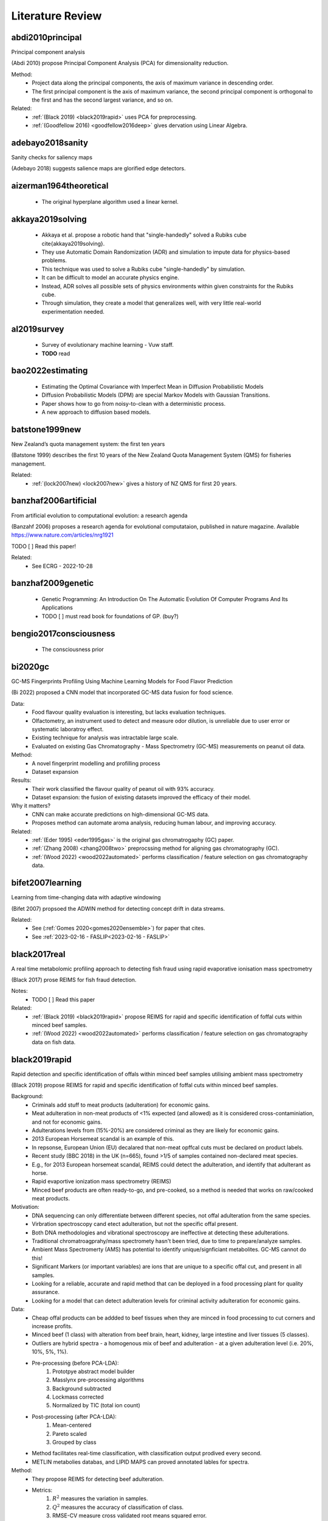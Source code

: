 .. _literature-review:

Literature Review
=================

abdi2010principal
-----------------
Principal component analysis 

(Abdi 2010) propose Principal Component Analysis (PCA) for dimensionality reduction. 

Method: 
    * Project data along the principal components, the axis of maximum variance in descending order. 
    * The first principal component is the axis of maximum variance, the second principal component is orthogonal to the first and has the second largest variance, and so on.

Related: 
    * :ref:`(Black 2019) <black2019rapid>` uses PCA for preprocessing. 
    * :ref:`(Goodfellow 2016) <goodfellow2016deep>` gives dervation using Linear Algebra. 

adebayo2018sanity
-----------------
Sanity checks for saliency maps

(Adebayo 2018) suggests salience maps are glorified edge detectors.

aizerman1964theoretical
-----------------------
    * The original hyperplane algorithm used a linear kernel.

akkaya2019solving
-----------------
    * Akkaya et al. propose a robotic hand that "single-handedly" solved a Rubiks cube \cite{akkaya2019solving}. 
    * They use Automatic Domain Randomization (ADR) and simulation to impute data for physics-based problems. 
    * This technique was used to solve a Rubiks cube "single-handedly" by simulation. 
    * It can be difficult to model an accurate physics engine.
    * Instead, ADR solves all possible sets of physics environments within given constraints for the Rubiks cube. 
    * Through simulation, they create a model that generalizes well, with very little real-world experimentation needed.

al2019survey
------------
    * Survey of evolutionary machine learning - Vuw staff. 
    * **TODO** read 

bao2022estimating
-----------------
    * Estimating the Optimal Covariance with Imperfect Mean in Diffusion Probabilistic Models 
    * Diffusion Probabilistic Models (DPM) are special Markov Models with Gaussian Transitions. 
    * Paper shows how to go from noisy-to-clean with a deterministic process. 
    * A new approach to diffusion based models.

batstone1999new
---------------
New Zealand’s quota management system: the first ten years

(Batstone 1999) describes the first 10 years of the New Zealand Quota Management System (QMS) for fisheries management.

Related: 
    * :ref:`(lock2007new) <lock2007new>` gives a history of NZ QMS for first 20 years.

banzhaf2006artificial
---------------------
From artificial evolution to computational evolution: a research agenda

(Banzahf 2006) proposes a research agenda for evolutional computataion, published in nature magazine. Available https://www.nature.com/articles/nrg1921

TODO [ ] Read this paper! 

Related: 
    * See ECRG - 2022-10-28

banzhaf2009genetic
------------------
    * Genetic Programming: An Introduction On The Automatic Evolution Of Computer Programs And Its Applications
    * TODO [ ] must read book for foundations of GP. (buy?)

bengio2017consciousness
-----------------------
    * The consciousness prior

bi2020gc
--------
GC-MS Fingerprints Profiling Using Machine Learning Models for Food Flavor Prediction 

(Bi 2022) proposed a CNN model that incorporated GC-MS data fusion for food science.

Data: 
    * Food flavour quality evaluation is interesting, but lacks evaluation techniques. 
    * Olfactometry, an instrument used to detect and measure odor dilution, is unreliable due to user error or systematic laboratroy effect. 
    * Existing technique for analysis was intractable large scale.
    * Evaluated on existing Gas Chromatography - Mass Spectrometry (GC-MS) measurements on peanut oil data.
Method: 
    * A novel fingerprint modelling and profilling process 
    * Dataset expansion 
Results:
    * Their work classified the flavour quality of peanut oil with 93\% accuracy.
    * Dataset expansion: the fusion of existing datasets improved the efficacy of their model.
Why it matters? 
    * CNN can make accurate predictions on high-dimensional GC-MS data. 
    * Proposes method can automate aroma analysis, reducing human labour, and improving accuracy.

Related: 
    * :ref:`(Eder 1995) <eder1995gas>` is the original gas chromatrogaphy (GC) paper. 
    * :ref:`(Zhang 2008) <zhang2008two>` preprocssing method for aligning gas chromatography (GC).
    * :ref:`(Wood 2022) <wood2022automated>` performs classification / feature selection on gas chromatography data. 

bifet2007learning
-----------------
Learning from time-changing data with adaptive windowing

(Bifet 2007) propsoed the ADWIN method for detecting concept drift in data streams.

Related: 
    * See (:ref:`Gomes 2020<gomes2020ensemble>`) for paper that cites. 
    * See :ref:`2023-02-16 - FASLIP<2023-02-16 - FASLIP>`

black2017real
---------------
A real time metabolomic profiling approach to detecting fish fraud using rapid evaporative ionisation mass spectrometry

(Black 2017) prose REIMS for fish fraud detection.

Notes: 
    * TODO [ ] Read this paper 

Related: 
    * :ref:`(Black 2019) <black2019rapid>` propose REIMS for rapid and specific identification of foffal cuts within minced beef samples.
    * :ref:`(Wood 2022) <wood2022automated>` performs classification / feature selection on gas chromatography data on fish data. 

black2019rapid
--------------
Rapid detection and specific identification of offals within minced beef samples utilising ambient mass spectrometry

(Black 2019) propose REIMS for rapid and specific identification of foffal cuts within minced beef samples. 
    
Background: 
    * Criminals add stuff to meat products (adulteration) for economic gains. 
    * Meat adulteration in non-meat products of <1% expected (and allowed) as it is considered cross-contaminiation, and not for economic gains. 
    * Adulterations levels from (15%-20%) are considered criminal as they are likely for economic gains.
    * 2013 European Horsemeat scandal is an example of this. 
    * In repsonse, European Union (EU) decalared that non-meat opffcal cuts must be declared on product labels. 
    * Recent study (BBC 2018) in the UK (n=665), found >1/5 of samples contained non-declared meat species.
    * E.g., for 2013 European horsemeat scandal, REIMS could detect the adulteration, and identify that adulterant as horse.
    * Rapid evaportive ionization mass spectrometry (REIMS)
    * Minced beef products are often ready-to-go, and pre-cooked, so a method is needed that works on raw/cooked meat products. 

Motivation: 
    * DNA sequencing can only differentiate between different species, not offal adulteration from the same species. 
    * Virbration spectroscopy cand etect adulteration, but not the specific offal present. 
    * Both DNA methodologies and vibrational spectroscopy are ineffective at detecting these adulterations. 
    * Traditional chromatroagprahy/mass spectromety hasn't been tried, due to time to prepare/analyze samples. 
    * Ambient Mass Spectromerty (AMS) has potential to identify unique/signficiant metabolites. GC-MS cannot do this!
    * Significant Markers (or important variables) are ions that are unique to a specific offal cut, and present in all samples. 
    * Looking for a reliable, accurate and rapid method that can be deployed in a food processing plant for quality assurance. 
    * Looking for a model that can detect adulteration levels for criminal activity adulteration for economic gains.

Data: 
    * Cheap offal products can be addded to beef tissues when they are minced in food processing to cut corners and increase profits.
    * Minced beef (1 class) with alteration from beef brain, heart, kidney, large intestine and liver tissues (5 classes).
    * Outliers are hybrid spectra - a homogenous mix of beef and adulteration - at a given adulteration level (i.e. 20%, 10%, 5%, 1%). 
    * Pre-processing (before PCA-LDA):
        1. Prototpye abstract model builder 
        2. Masslynx pre-processing algorithms
        3. Background subtracted 
        4. Lockmass corrected 
        5. Normalized by TIC (total ion count) 
    * Post-processing (after PCA-LDA): 
        1. Mean-centered 
        2. Pareto scaled 
        3. Grouped by class 
    * Method facilitates real-time classification, with classification output prodived every second. 
    * METLIN metabolies databas, and LIPID MAPS can proved annotated lables for spectra. 

Method: 
    * They propose REIMS for detecting beef adulteration.
    * Metrics: 
        1. :math:`R^2` measures the variation in samples. 
        2. :math:`Q^2` measures the accuracy of classification of class. 
        3. RMSE-CV measure cross validated root means squared error. 
    * Feature Selection: 
        * Variable Importance Projection (VIP)
        * S-plots? 
    * Chemometric analysis (VIP + S-plots) of REIMS could detect unique/significant markers. 
    * Prinicapl component anaylsis linear discriminat anaylsis (PCA-LDA) (Abdi 2010) using orthogonal partial least squares discriminant analysis (OPLS-DA) (Boccard 2013).
    * PCA-LCA used for dimensionality reduction - classification, respectively. 
    * Detect outliers based on standard deviation outside 20:math:`\sigma` of the mean for any class. 
    * They provide a very detailed description of their method from the chemistry side, including instruments and their settings. Good for reproducability and understanding.

Results: 
    * PCA/LDA (with manual hyper-parameter tuining) can effecitvely detect adulteration - i.e. cluster different classes within adulteration levels (i.e. 15-20%).
    * The adulteration levels were measured on raw/boiled minced beefs. 
    * Raw: brain (5%), heart (1-10%), kidney (1-5%), large intestincce (1-10%), liver (5-10%).
    * Beef and large intestine were too similar to detect outliers with PCA-LDA. Perhaps very similar tissue composition.
    * Within adulteration levels (i.e. 15-20%), their model can predict adulteration with perfect precision :math:`P(C|\hat{C}) = 1`, i.e., all predicted alduterations were correct.
    * Boiled: brain (5-10%), heart (1-10%), kidney (1-5%), large intestine (1-10%), live (5-10%). 
    * Boiled samples are harder to classify. More principle components were needed to correctly identify adularation for boiled samples. 

Why it matters? 
    * REIMS is a cheap and rapid method for detecting adulteration in minced beef in a factory setting. 
    * REIMS can detect both adulterations, and the specific adulteration present, superior to other methods.
    * Many meat products are pre-cooked, REIMS detects adulteration (at criminal levels) in raw/boiled meat. 
    * REIMS can provide a paradigm shift across many authenticity applications.  
    * (Black 2017) shows can be successfully applied to fish REIMS data.

Limitations: 
    * Basic dimensioanlity reduction techniques (PCA) were used. Future work should consider t-SNE. 
    * Basic sueprvised statistical models were (LDA, OPLS-DA) were used for classification. Future work should consider GANs, VAEs, Diffusion, CNNs. 
    * Potential for transfer learning (encorporate previously existing data) to improve performance for few-shot classification tasks. 

Related: 
    * :ref:`(Black 2017) <black2017real>` use REIMS for fish fraud detection. 
    * (BBC 2018) Recent study in the UK (n-665), found >1/5 of samples contained non-declared meat species. https://www.bbc.com/news/uk-45371852

boccard2013consensus
--------------------
A consensus orthogonal partial least squares discriminant analysis (OPLS-DA) strategy for multiblock Omics data fusion

Notes: 
    * TODO [ ] Read 

Related: 
    * :ref:`(Black 2019) <black2019rapid>` use OPLS-DA for adulteration detection in minced beef.
    * :ref:`(Black 2017) <black2017real>` uses OPLS-DA for fish fraud detection. 

bourque2018ten
--------------
Ten things you should know about transposable elements

Related: 
    * Julie discussed this at ECRG - 2022-10-14 
    * :ref:`(Hof 2016) <hof2016industrial>` gives an example of tranposons affecting moths. 
    * :ref:`(Kulasekara 2014) <kulasekara2014transposon>` says changes passed to offspring. 

boser1992training
-----------------
    * Kernal trick for SVM.
    * These employ the kernel trick. 

brewer2006brown
---------------
    * Flashbuld memories - recollections that seem vivid and clear, so we take them to be accurate. 
    * Most likely occur for distinct stronly positive or negative emotional events. 
    * Weddings, Funerals, Deaths, Tragedy, Violence. 
    * We are more likely to be confident these are correct.
    * But our memory is shit, so we often re-write and incorrectly recall these events. 
    * The distinictness of flashbulb memories, does help recall them longer, but does not guarantee correctness. 

bridle1989training
------------------
Training stochastic model recognition algorithms as networks can lead to maximum mutual information estimation of parameters

(Bridle 1989) is the first paper to mention "softmax" in neural networks.

Related: 
    * According to StackExchange, this is the original "softmax" paper for neural networks https://ai.stackexchange.com/questions/22426/which-paper-introduced-the-term-softmax

brochu2010tutorial
------------------
    * A Tutorial on Bayesian Optimization of Expensive Cost Functions
    * Application: 
        1. Active User Modeling 
        2. Hierarchical Reinforcement Learning
    * Covers the theory and intuition behind Bayesian optimizaiton with visual examples. 
    * Discusses preference galleries, hierachichal control
    * Recommended reading from the :ref:`2022-03-24 - FASLIP<2022-03-24 - FASLIP>` talk on Bayesian Optimizatio .
    * **TODO** read this! 

brosnan2003monkeys
------------------
Monkeys reject unequal pay

(Brosnan 2003), in parntership with Frans de Waal, show that monkeys reject unequal pay.

Notes: 
    * Monkeys are given a simple task with a reward.
    * One monkey is given plain cucumbers, the other is given grapes.
    * The monkey that is given cucumbers goes bananas over the inequity.
    * Repeat experiments where both monkeys are given cucumbers, show no reaction.

Related: 
    * :ref:`(Lex 2022) <lex2022noam>` fairness lead to self-destructive behaviour for retribution in the game of diplomacy.
    * :ref:`(Brown 2022) <brown2022human>` shows that AI can beat humans at diplomacy.

brown2012conditional
--------------------
    * Conditional likelihood maximisation: a unifying framework for information theoretic feature selection
    * Generalized model for information based feature selection methods. 
    * These models generazlize to iterative maximizers of conditional likelihood. 

brown2018superhuman
-------------------
Superhuman AI for heads-up no-limit poker: Libratus beats top professionals

(Brown 2018) shows that AI can beat humans at poker.

Libratus: Brown was also a lead researcher on the Libratus project, which developed an AI system that was able to consistently beat human professionals at two-player no-limit Texas hold 'em poker. 

The research paper describing Libratus was published in the journal Science in 2017 and can be found here: https://www.science.org/doi/full/10.1126/science.aao1733

Related:
    * :ref:`(Lex 2022) <lex2022noam>` interviews Noam Brown, the author of this paper.
    * :ref:`(Brown 2019) <brown2019superhuman>` shows that AI can beat humans at poker.
    * :ref:`(Brown 2022) <brown2022human>` shows that AI can beat humans at diplomacy.
    * :ref:`(Morvavvcik 2017) <moravvcik2017deepstack>` DeepStack beats humans at heads-up no-limit Texas hold 'em poker.

brown2019superhuman
-------------------
Superhuman AI for multiplayer poker

(Brown 2019) shows that AI can beat humans at poker.

Brown was one of the lead researchers on the Pluribus project, which developed a new type of AI system that was able to consistently beat human professionals at six-player no-limit Texas hold 'em poker. 

The research paper describing Pluribus was published in the journal Science in 2019 and can be found here: https://www.science.org/doi/full/10.1126/science.aay2400

Related: 
    * :ref:`(Lex 2022) <lex2022noam>` interviews Noam Brown, the author of this paper.
    * :ref:`(Brown 2018) <brown2018superhuman>` shows that AI can beat humans at poker.
    * :ref:`(Brown 2022) <brown2022human>` shows that AI can beat humans at diplomacy.
    * :ref:`(Morvavvcik 2017) <moravvcik2017deepstack>` DeepStack beats humans at heads-up no-limit Texas hold 'em poker.

brown2022human
--------------
Human-level play in the game of Diplomacy by combining language models with strategic reasoning.

(Brown 2022) shows that AI can beat humans at diplomacy.

Cicero: Brown co-created an AI system that can strategically out-negotiate humans using natural language in a popular board game called diplomacy which is a war game that emphasizes negotiation.

The research paper describing Pluribus was published in the journal Science in 2019 and can be found here: https://www.science.org/doi/10.1126/science.ade9097

Related: 
    * :ref:`(Lex 2022) <lex2022noam>` interviews Noam Brown, the author of this paper.
    * :ref:`(Brown 2018) <brown2018superhuman>` shows that AI can beat humans at poker.
    * :ref:`(Brown 2019) <brown2019superhuman>` shows that AI can beat humans at poker.
    * :ref:`(Brosnan 2003) <brosnan2003monkeys>` shows monkeys reject unequal pay.

brownlee2016gentle
----------------------
Gentle Introduction to the Bias-Variance Trade-Off in Machine Learning

(Brownlee 2016) shows "[s]upervised learning can be best understood through the lens of the bias-variance tradeoff." 

Available here https://machinelearningmastery.com/gentle-introduction-to-the-bias-variance-trade-off-in-machine-learning/

Notes:
    * The goal of supervised learning is to find the best estimate function (:math:`f`) for the output variable (:math:`y`) given the input data (:math:`x`) - often referred to as the target function. 
    * Bias are simplfying assumtions made by the model to make the target function easier to learn. 
    * Bias E.g.
        * Low-bias: DT, KNN, SVM 
        * High-bias: LDA, Linear/Logistic Regression 
    * Variance is the amount that the estiamte of the target function will change if different training data were used. 
    * Variance E.g.
        * Low-variance: LDA, Linear/Logistic Regression
        * High-variance: DT, KNN, SVM
    * Trend (often):
        * Linear models will have high-bias low-variance 
        * Non-linear models will have low-bias high-variance 
    * Trade-off E.g.
        * The KNN has low-bais high-variance, tradeoff can be changed by increasing :math:`k` (which increases the number of neighbors that contribute t the prediction), increases the bias of the model. 
        * The SVM has low-bias high-variance, increasing C parameter (influences the number of violations of the margin allowed) increases bias, but decreases variance
    * The parameterisation of ML algorithms is often a battle to balnce out bias and variance. 

Related: 
    * See :ref:`(Cortes 1995) <cortes1995support>` for SVM. 
    * See :ref:`(Fix 1989) <fix1989discriminatory>` for KNN.
    * See :ref:`(Loh 2011) <loh2011classification>` for DT.
    * See (:ref:`Black 2017 <black2017real>`, :ref:`Black 2019 <black2019rapid>`, :ref:`Boccard 2013 <boccard2013consensus>`) that use LDA.

brudigam2021gaussian
--------------------
Gaussian Process-based Stochastic Model Predictive Control for Overtaking in Autonomous Racing

(Brudigam) uses Gaussain Processes in Reinforcement Learning to design controllers for race cars to overtake. 
    
Related:
    * See :ref:`2022-07-20 - Deep Learning<2022-07-20 - Deep Learning>` where Hayden Dyne discusses this paper. 
    * See :ref:`(Codevilla 2018) <codevilla2018end>`, another racing paper, for RL drifiting controller.

cai2020high 
-----------
    * End-to-end driving via conditional imitation learning. 
    * Model-free reinforcement learning - does not rely on human understanding of world and design controllers. 
    * Human driver is the trajectory with is the goal, uses a professional driver playing the game with a steering wheel. 
    * Model performs on different track difficulties. 
    * Reward function is scaled by velocity, so faster lap times are rewarded. 
    * Works for 4 different kinds of vehicles, although the truck struggles to achieve same performance as lighter ones. 

chase1973perception
-------------------
    * Domain expertise allows people to build meaningful schema to represent patterns.
    * Expert chess players recall 16 pieces, intermeidate 8, novice 4 when arranged in meaninful positions. 
    * Recall was consistant for levels of expertise on nonsense chess boards. 
    * Our mental schemas for encoding patterns break on noise (unseen data). 

chen2019deep
------------
    * Deep reasoning networks: Thinking fast and slow
    * System 1 and System 2 thinking. 

chen2020deep
------------
A deep learning method for bearing fault diagnosis based on cyclic spectral coherence and convolutional neural networks

(Chen 2022) propose a Cyclic Spectral Coherence (CsCoh) + Convolutional Neural Networks (CNNs) for rolling element fault diagnosis. 

Data: 
    * The domain is rolling element fault diagnosis - i.e. ball bearings in a factory setting. 
    * A rotating bearing will modulate (go up and down) in ptich in a non-periodic manner, this is a telltale sign of a faulty ball bearing. 

Method: 
    * Combine CsCoh + CNNs for fault diagnosis of rotating elements in a factory. 
    * Cyclic Speherical Coherence (CsCoh) is used to preprocess virbation signals, estimated by the fourier transform of Cyclic ACF (see paper for derivation). 
    * Group Normalization (GN) is developed to reduce the internal covariant shift by data distribution discrepency, extends applications of the algorithm to real industrial environments. 

Results: 
    * Their proposed method improves classification performance, >95% accuracy needed for use in real-world. 
    * CsCoh proivde superior dsciminate feature representations for bearing health statuses under varying conditions. 
    * Group Normalization increases robustness for data from differenet domains (with different data distributions). 

Why it matters? 
    * Garbage-in-garbage out - Preprocessing can dramatically improve the performance of a CNN.
    * Group Normalization makes the method robust, and applicable to out-of-distribution data from unseen domains. 
    * Detecting faults in ball bearings is crucial for safety, automation, and efficiency in factories.

Related : 
    * See :ref:`2022-10-12 - Deep Learning<2022-10-12 - Deep Learning>` for more. 

chen2019looks
-------------
This looks like that: deep learning for interpretable image recognition

(Chen 2019) forces a deep neural network to use a reasoning process in a human-understandable way. 

Method:     
    * (Chen 2019) forces a deep neural network to use a reasoning process in a human-understandable way. 
    * But while the model's predictions can be explained easily to humans, the parameters of that model remain black-box, an utter mystery.
    * Add a prototype layer to neural networks to for interpretable models for black-box nets. 

chen2021evaluating
------------------
    * 70% accuracy for basic DSA problems. 
    * Can't solve more difficult problems - doesn't optimize solutions for performance. 
    * CoPilot outperforms other state-of-the-art NLP code generation models. 
    * Requires "fine-tuning", supervised human intervention to hint towards correct answer. 

chevalier2018babyai
-------------------
    * Babyai: A platform to study the sample efficiency of grounded language learning

codevilla2018end 
----------------
    * High-speed autonomous drifting with deep reinforcement learning. 
    * Far easier to use real-world data on driving that has already been collected than generate simulation data. 
    * Data augmentation used to help network generalize to new scenarios and edge cases not in the training data. 

Related: 
    * See :ref:`(Brudigam 2021) <brudigam2021gaussian>`, another racing paper, for RL overtaking controller. 
    * See :ref:`2022-07-20 - Deep Learning<2022-07-20 - Deep Learning>` where Hayden Dyne discusses this paper. 

cortes1995support
-----------------
    * Cortes and Vapnik proposed the Support Vector Machine (SVM).
    * This model creates a hyperplane that can draw distinct class boundaries between classes.
    * We call these class boundaries the support vectors.
    * We are performing multi-class classification, so it used a one-vs-all approach \cite{sklearn2021feature}.
    * This creates a divide between one class and the rest, then repeats for the other classes.

couillet2022submerged
---------------------
The submerged part of the AI-Ceberg [Perspectives]

(Couillet 2022) provide a critize of AI based on its sustainability and environmental impacts on the planet. 

TODO [ ] Read this paper. 

Related: 
    * See :ref:`2022-11-09 - Deep Learning<2022-11-09 - Deep Learning>`

craik1972levels
---------------
    * Levels of processing: A framework for memory research. 
    * Elaborative rehearsal requires deeper processing than maintainence rehearsal. 

craik1975depth
---------------
    * Deeper processing, semantic over structural or phonetic, better. 
    * Depth processing increased later recognition of words in a list. 
    * Annecodte, study: skim-read vs. thoughtful reading. 

da2018evolutionary
------------------
    * Evolutionary Computation Approaches to Web Service Composition. 
    * Service composition is an NP-hard combinatorial problem - local search via heuristic is needed. 
    * Optimizes fitness as multi-objective function of correctness and exectution time. 
    * Graph building algorithm that uses evolutionary techniques, mutation and crossover. 
    * Don't reinvet the wheel, encourage reuse of existing services. 

dawkins1995evolved
-------------------
The Evolved Imagination: Animals as models of their world

(Dawkins 1995) proposed animals are models of their world. 

Available https://richarddawkins.net/1995/09/the-evolved-imagination-animals-as-models-of-their-world-2/ 

Related: 
    * See Wolfgang's talk at 2022-10-28 - ECRG , GP as a model of a discrete fitness landscape. 
    * See 12:18 from "Psychedlics, Consciosness, and AI \| Richard Dawkins \| #256" https://youtu.be/HbGoUwmqIEQ?t=738

di2019survey
------------
    * A survey on gans for anomaly detection
    * Generative Adversarial Networks (GANs) can be used for anomoly detection. 
    * We build an latent representation of the expected data from nominal samples. 
    * Then measure the reconstruction error between the latent representation and the anomoly.
    * If the reconstruction error is unusually high, then the anomoly is detected.
    * If the reconstruction error is low, then it is likely a nominal sample.
    * Compute the error between the model's original input and output. The sample represents an anomoly if the error exceeds a predefined threshold (Bnomial 2022).
    * Medium article https://medium.com/analytics-vidhya/anomaly-detection-using-generative-adversarial-networks-gan-ca433f2ac287 
    * TODO [ ] - READ     

Related: 
    * :ref:`(Goodfellow 2014) <goodfellow2014generative>` proposed Generative Adversarial Networks (GANs). 
    * See (Goodfellow 2016) Chapter 20, pg. 690, 20.10.4 Generative Adversarial Networks https://www.deeplearningbook.org/contents/generative_models.html

ding2005minimum
---------------
Minimum Redudancy Featyre Selection from MicroArray Gene Expression Data. 

(Ding 2005) is the original Minimum Redundancy - Maximum Relevance (MRMR) paper. 
    
Related: 
    * See :ref:`(Zhao 2019) <zhao2019maximum>` for more recent Uber paper.

do2008expectation
-----------------
What is the expectation maximization algorithm?

(Do 2008) is a nature paper that explains the EM algorithm.

Related:
    * See 2023-02-03 - ECRG where Jiabin uses EM. 

domingos2015master
-----------------
The Master Algorithm: How the Quest for the Ultimate Learning Machine Will Remake Our World

(Domingos 2015) gives a broad introduction for beginners to Artificial Intelligence.

Related: 
    * See :ref:`2023-02-02 - FASLIP<2023-02-02 - FASLIP>`

ecoffet2021first
----------------
First return, then explore

(Ecoffet 2021) propose an RL agent that remembers promising states and returning to such states before intentionally exploring.

Related:
    * See 2022-12-05 - AJCAI #01

eder1995gas
-----------
    * Gas chromatography (GC) is a method that can identify chemicial structures in these fish oils.
    * This produces high-dimensional low sample size data from the fish oils.
    * Chemists compare a given sample to a reference sample to determine what chemicals are present.
    * The existing analytical techniques to perform these tasks are time-consuming and laborious.

eiben2015evolutionary
---------------------
    * From evolutionary computation to the evolution of things - Nature review article.
    * X-band antenneas for NASA Space Technology 5 (ST5) spacecraft 
        * Evolutionary-algorithm based aaporach discovered effective antennea esigns. 
        * Also could adjust designs quckly when requirements changed .
        * One of these antennas was deployed, the first computer evolved hardware in space. 
    * EC has an advantage over manual design.
    * Similar to model-free in reinforcement learning (Cai 2020 - cai2020high, Codevilla 2018 - codevilla2018end)
    * State-of-the-art protein structure prediction 
        * Design an algorithm do develop complex energy functions with genetic programming. 
        * EC great at exploring intractibly large combinatorial search spaces with high evaluation cost. 
    * EC have seperation of concerns, phenotype seperate from fitness, good modularity.
    * EC makes no implicit assumptions about the problem.
    * Trends
        * Automated design and tuning of evolutionary algorithms. 
        * Using surrogate models. 
        * Handiling many objectives 
        * Generative and developmental representations.
    * Crazy futurist ideas for this field, evolutionary factories, artificial bio-silica life, etc... 

eich1975state
-------------
    * State-dependent accessibility of retrieval cues in retneion of categorized list. 
    * Subjects are asked to recall a list of words with and without the influence of marajuana. 
    * Subjects who learn something high, are more likely to retrieve that information high.
    * People can not recall their drug-induced experience easily when they sober up. 

espeholt2022deep
----------------
Deep learning for twelve hour precipitation forecasts

(Espeholt 2022) prepose MetNet-2 that can outperform SOTA for 12 hour precipitation forecasts.

Notes: 
    * TODO read 

eyesenck1980effects
-------------------
    * Effects of processing depth, distinctiveness, and word frequency on retention. 
    * In general distinct stimuli are better remembered than non-distinct ones. 
    * We are more likely to remember things that are out of the blue, or that have a personal connection to us. 

fawzi2022discovering 
--------------------
    * Discovering faster matrix multiplication algorithms with reinforcement learning 
    * Deep Mind - AlphaTensor 
    * Improves Strassman's algorithm for 4x4 matrix multiplication for first time in 50 years.
    * Matrix multiplication is the bedrock of deep learning. 
    * Fast matrix multplication can lead to exponential speedups in deep learning.
    * TODO [ ] - Read this paper 

fahy2009update
--------------
Update of the LIPID MAPS comprehensive classification system for lipids1

Def. lipidomics
    Lipidomics is the study of reaction pathways involved in lipid metabolism within biological systems. The lipidome consists of the lipid profile of a particular sample such as cell, tissue or organism, which can be integrated as a metabolome sub-set

Related: 
    * See Propsoal, lipidomics definition used in glossary.

fix1989discriminatory
---------------------
    * K-nearest neighbours (KNN).

fukushima1982neocognitron
-------------------------
    * Rectified Linear Unit (ReLu) paper. 
    * Activation function for neural networks. 
    * Shares nice properties of linear function. chen2019looks
    * But allows for non-linearities to be captured. 

galanakis2019saving
-------------------
    * Saving Food, 2019, has a chapter on Fish Waste. 
    * 60% of treated fish biomass is discarded as waste. 
    * This can be repuprosed as fish oil (e.g. Omega 3), or fish meal (e.g. animal feed). 
    * Their are a range of other products, such as Geltain, Petpitides, Proteins. 
    * Sustainable fish processing would repurpose the fish waste. 

garnelo2018conditional
----------------------
    * Conditional Neural Processes. 
    * Combine Bayesian optimizationa and Neural Networks. 
    * Use Gaussian Processes (GP) to approximate functions within reasonable confidence. 
    * Neural network, encoder-decoder GAN-like architecture to perform ML tasks. 

gencoglu2019hark
----------------
    * HARK Side of Deep Learning--From Grad Student Descent to Automated Machine Learning
    * Grad Student Descent 
    * **TODO** read this! 

girshick2014rich
----------------
    * Rich feature hierarchies for accurate object detection and semantic segmentation 
    * R-CNNs, Region-based Convolutional Neural Networks.
    * Combine region proposals and CNNs. 
    * See :ref:`2022-10-06 - FASLIP<2022-10-06 - FASLIP>` for more details.

godden1975context
-----------------
    * Context-dependent memory in two natural environments: On land and underwater. 
    * Scuba divers who learn lists of words underwater, best recalled them underwater. 
    * Same true for words learnt on land. 
    * Recall accuracy depends on similarity of context in sensory information. 

gomes2020ensemble
-----------------
On ensemble techniques for data stream regression

(Gomes 2020) talks about ADR-Reg in data stream mining

Related: 
    * See (:ref:`Mouss 2004<mouss2004test>`) for Page-Hinkley method for drift detection.
    * See (:ref:`Bifet 2007<bifet2007learning>`) for ADWIN drift detection algorithm.
    * See :ref:`2023-02-16 - FASLIP<2023-02-16 - FASLIP>` where ADR-Reg is mentioned.

gonick2012cartoon
-----------------
The cartoon guide to calculus

(Gonick 2012) is a great book for learning calculus with heaps of pictures.

"Any equation that caontains derivities [...] is called a differential equation."

Notes: 
    * A differential equation is an queation that contains a derivite. 
    * Examples of differential equations include Newton's second law, hookes law (or the spring equation). 
    * Newton's second law states that a froce is equal to the mass of an object multiplied by its acceleration, :math:`F = ma`
    * We can express accelaration as the first-order derivite of velocity :math:`\frac{d}{dt}(v)`.
    * Therefore we can give Newton's second as, :math:`f = \frac{d}{dt}(mv)`.
    * This is an example of a differential equation (DE). 
    * Hookes law, which can be derived from newtons first law (describing inertia) can be given as, 
    :math:`x''(t)=\frac{k}{m} x(t)` 
    or 
    :math:`F = kx`
    * That is the second-order derivitive can be expressed as a function of itself multiplied by a constant. 

Related:
    * See 2022-10-31 - Guest Speaker

goodfellow2016deep
------------------
Deep Learning 

Available: https://www.deeplearningbook.org/

goodfellow2014generative
------------------------
Generative adversarial networks

(Goodfellow 2014) is the original paper on GANs, a deep learning technique for generating new data, based of a game theoretic approach with discriminator and generator networks.

Related: 
    * See 2022-10-26 Deep Learning 
    * :ref:`(Di 2019) <di2019survey>` for a survey on GANs for anomaly detection.
    * See :ref:`(Goodfellow 2016) <goodfellow2016deep>` Chapter 20, pg. 690, 20.10.4 Generative Adversarial Networks https://www.deeplearningbook.org/contents/generative_models.html

goodman2020weighting
--------------------
Weighting NTBEA for game AI optimisation

Related: 
    * :ref:`(Volz 2018) <volz2018evolving>` same author evolves mario levels using EAs on GAN latent spaces. 
    * :ref:`(Perez 2019) <perez2019analysis>` same author uses RHEA to design Game AI for ponnerman. 

grcic2021densly
---------------
    * Normalizing flows are bijective mappings between input and latent representations with a fully factoritzed distribution. 
    * Normalizing flows (NF) are attrictive due to exact likelihood evaluation and efficient sampling. 
    * However their effective capacity is often insuffiencet since bijectivity constraints limit the model width. 
    * The proposed method addresses this limitation by incrementally padding intermediate representations with noise. Precondition noise in accordance with previous invertible units, coined "cross-unit coupling".
    * Their invertible glow0like, modules increase the expressivity by fusing a densely connected block with NYstron self-attention. 
    * They refer to their proposed achitecture as DenseFlwo, since both cross-unit and intra-module couplings rely on dense connectivity. 
    * Experiments show significant improvements due to prposed contributions and reveal state-of-the-art density estimation under moderate computing budgets. 

handa2006robust
---------------
Robust route optimization for gritting/salting trucks: A CERCIA experience

(Hand 2006) use evolutionary computation for route optimization for gritting trucks. 

Related: 
    * :ref:`(Li 2002) <li2002novel>` use evolutionary computation to solve differentiral equations for deriving physics laws. 
    * :ref:`(Li 2002) <li2002novel>` is another paper by same author, with EC for solving DE in materials science.
    * :ref:`(Runarsson 2000) <runarsson2000stochastic>` used stocastic ranking (bubblesort variant) for constrained optimization with Evolutionary Computaiton.

he2020bayesian
--------------
    * Bayesian deep ensembles via the neural tangent kernel

hengzhe2021evolutionary
-----------------------

An Evolutionary Forest for regression

(Hengzhe 2021) is a TVEC paper for Evolutionary Forest.

Related:
    * See :ref:`2023-02-02 - FASLIP<2023-02-02 - FASLIP>`

hand2001idiot
-------------
    * Naive bayes. 

hildebrandt2010towards
----------------------
    * Towards improved dispatching rules for complex shop floor scenarios: a genetic programming approach  


ho1995random
-------------
    * Random forest.

ho2020denoising
---------------
Denoising diffusion probabilistic models

Related: 
    * :ref:`(Song 2020)<song2020denoising>` proposed DDIM, a generalized DDPM that is faster.
    * Stable Diffusion https://github.com/CompVis/stable-diffusion
    * Deforum Notebook https://t.co/mWNkzWtPsK

hof2016industrial
-----------------
The industrial melanism mutation in British peppered moths is a transposable element

(Hof 2016) moth that changes colour of its wings due to transposons. 

* TODO [ ] Read this paper.
* Nature article 

Related: 
    * Julie ECRG - 2022-10-14 mentioned this. 
    * :ref:`(Bourque 2018) <bourque2018ten>` explains transposons in detail.
    * :ref:`(Kulasekara 2014) <kulasekara2014transposon>` says changes passed to offspring. 

Hofstadter1979godel 
-------------------
    * Godel Escher Bach 
    * The hand that draws itself. 

hung2019optimizing
------------------
Optimizing agent behavior over long time scales by transporting value

(Hung 2019) deal with naviagation with distraction, a model that requires semantic control.

Related:   
    * See 2022-12-05 - AJCAI #01

hussain2016food
---------------
Food contamination: major challenges of the future

Def. Food contamination: 
    Food contamination is generally defined as foods that are spoiled or tainted because they either contain microorganisms, such as bacteria or parasites, or toxic substances that make them unfit for consumption. A food contaminant can be biological, chemical or physical in nature, with the former being more common. These contaminants have several routes throughout the supply chain (farm to fork) to enter and make a food product unfit for consumption.

Related: 
    * See proposal, fish contamination deteciton. 

huszar2022algorithmic
---------------------
Algorithmic amplification of politics on Twitter

(Huszar 2022), study by former Twitter employees, reveal amplification of political content on Twitter.

Related:
    * Discussed in Deep Learning - 2022-11-30

jacot2018neural
---------------
    * Neural tangent kernel: Convergence and generalization in neural networks

jaegle2021perceiver
-------------------
Perceiver: General perception with iterative attention

(Jaegle 2021) is a DeepMind paper on a multi-modal perceptron with attention.

Related:
    * See :ref:`2023-03-01 - Deep Learning<2023-03-01 - Deep Learning>` for discussion on this paper.

jha2015rapid
------------
Rapid detection of food adulterants and contaminants: theory and practice

Def. adulteration: 
    Food adulteration is the act of intentionally debasing the quality of food offered for sale either by the admixture or substitution of inferior substances or by the removal of some valuable ingredient 

Related:    
    * :ref:`(Black 2019)` uses REIMS to detect beef adulteration. 

jiang2019degenerate
-------------------
Degenerate Feedback Loops in Recommender Systems

(Jiang 2019) is a deep mind paper on degeneracy in positive feedback loops on social media.

Related:
    * See Deep Learning - 2022-11-30 for discussion on this paper.

jing2020learning
----------------
    * Graph nerual Networks can be used for protien folding. 
    * Equivariance to rotations - if the networks thinks the same instance rotates is a completely different structure, this is very inefficient. 
    * Instead we want rotation invariant representations for things like protiens. (Like we wan't time invariant representations for gas chromatography). 
    * Voxels are 3D pixels, these can be used to make a 3D representation of an instance, which then applies a 3D Convolutional Neural Network. 
    * We think that (1) message passing and (2) spatial convolution, are both well suited for different types of reasoning. 
    * In protein folding, their are chemical propoerties of protiens that simplify the combinatorial search space for the graphical neural network. 
    * This is similar to how the AI Feynman (Tegmark 2020) used properties of physics equations to simplify symbolic regression. 

kajiya1993get
-------------
    * How to get your SIGGRAPH paper rejected
    * TODO [ ] Read this

karras2020analyzing
-------------------
    * StyleGAN 
    * Latent layer representation. 
    * Manipulating latent layer gives a sense of semantically meaninful feature space. 
    * We can see the change in style that sampling latent layer gives. 

karras2022elucidating
---------------------
Elucidating the design space of diffusion-based generative models

(Karras 2022) provides a clear explanation of the design of generative models.

Related: 
    * Deforum Art - Twitter profile https://twitter.com/deforum_art
    * (Wood 2022) Glimpse of Us - Joji (AI Generated Music Video) https://youtu.be/IzhWOuCzzzs

ke2018sparse
------------
    * Sparse attentive backtracking: Temporal credit assignment through reminding

kennedy1995particle
-------------------
    * Particle Swarm Optimisation (PSO). 
    * Purpose: POS optimizes non-linear functions with particle swarn methedology. 
    * Applications: (1) non-linear function optimization, (2) neural network training. 
    * PSO was discovered through simulation of a simpleified social behaviourmodel. Then taken from a social behaviour model, and turned into an optimizer. 
    * Model is very simple, requires a few lines of code, primitive mathematics operators, both effecient in memory and speed. 
    * Applications: Train ANN weights, Model Schaffers f6 function a GA from (Davis 1991). 
    * Paradigms: (1) Artificial life - i.e. fish schooling, birds flocking, (2) Genetic algorithms / evotionary programming. 
    * School of Fish https://youtu.be/15B8qN9dre4
    * (Reynolds 1987) was intrigued by the aesthetics of bird flocking, the choreography, synchonocity. He wanted to understand the mechanics of bird flocking - as set of simple rules that governed the behaviour. 
    * With the assumption, like Conway's Game of Life for cellular automata, that a simple set of rules, my underpin the unpredictable and complex group dynamics of bird social behaviour. 
    * The synchonicit was though of as a function of the bird trying to maintain an optimal distance between itself and its neighbours.
    * Perhaps these same rules govern social behaviour in humans. Social sharing of infomration amoung members of the same species (cospeciates) offers an evolutionary advantage (Wilson 1975).
    * Motivation for simulation: to model human behaviour. Humans are more complex, we don't just update our velocity/direction as animals flocking do, we update our beliefs/views to conform to our peers around us - i.e. social desirability bias, cultural homogenuity. 
    * In abstract multi-dimenisional space, our psychological space, we allow colluions within a population - i.e. two individuals may share the same beliefs. Thus our model allows collisions, e.g. "collision-proof birds". 
    * Aristotle spoke of Qualitative and quantitative movement. 
    * Initial approach: a nearest neighbour method to synchonocity that matched velocity resulted in unifrom unchanging direction. 
    * Stochasity, randomness, "craziness" was required to add variation to the flocks direciton. Enough stochacity to give the illusion of aritificial life. 
    * (Heppner 1990) had simulations which introduced a "roost", a global maximum, or home the birds, that they all know. 
    * But, how do birds find food? I.e. a new bird feeder is found within hours. 
    * Agents move towards their best know value - the cornfield, in search of food. 
    * Birds store their local maxima, the cornfield vector (I know there is food here!). 
    * All birds in the flock know the global best position, the roost. 
    * Simulation behaviour: a high p/g increment had violent fast behaviour, an approximately equal p/g increment had synchronocity, low p/g increment had no convergence.
    * Improvements: removed craziness, removed nearest neighbour (NN), without NN collisions were enabled, the flock was now a swarm. A swarm not a flock, because we have collisions. 
    * g/p increment values had to be chosen carefully. 
    * Social anaologies: :math:`pbest` is autiobiographical memory, :math:`\nabla pbest` is simple nostalgia. :math:`gbest` is public knowledge, :math:`\nabla gbest` is social conformity. 
    * Appxomiations, PSO could solve the XOR problem on a 2-3-1 ANN with 13 parameters. 
    * Improvement: velocities were adjusted according to their difference, per dimension, this added momementum, a memory of previous motion. p/g increment was a nuisance parameter, and was such removed. 
    * Stochastic factor, which amplifieid the randomness, was set to 2. This makes the agents "overfly" or overshoot the target about half of the time. Tuned with black magic, a more formal derivation could be done in future work. 
    * Tried a model with one midpoint between :math:`gbest` and pbest, but it converged at the midpoint. 
    * The stochasity was necesarry for good results. 
    * Explorers and settlers model, explorers overrun target, settlers more precise, had little improvement, Occam's razor removed the complex model. 
    * Version without momentum, had no knowledge of previous motion, and failed to find the global optima. 
    * (Millonas 1995) developed 5 basic principles of swarm intelligence. 
        1. Prxomity - perform space/time computations. 
        2. Quality - respond to quality features in the environment 
        3. Diversity - not commit to narrow channels. 
        4. Stablity - Don't change mode behaviour each iteration. 
        5. Adaptability - Change behaviour if it is worth it. 
    * PSO met all 5 of (Millonas 1995) swarm intelligence principles: 
        1. n-d space calucaltions computed over a series of time setps. 
        2. Responds to quality factors :math:`gbest` and pbest. 
        3. Moves between :math:`gbest` and pbest, encourging diversity. 
        4. Mode behaviour only changes when :math:`gbest` does. 
        5. Mode behaviour does change when :math:`gbest` does. 
    * Term particle chosen as birds have velocity and acceleration, similar to elementary particles in phusocs. (Reeves 1983) also dicussed particle systems and primitive particles as models of diffucse objects, like a cloud of smoke. So we can refer to the representation as a particle swarm. 
    * PSO sometimes find ANN weights better than those found via gradient descent. 
    * PSO is a form of Evolutionary Computation, somewhere between genetic algorithms and evolutionary programming.
    * :math:`gbest` / :math:`pbest` is similar to crossover operator, it also has a fitness function, both from evolutionary computation (EC).
    * The momentum of the swarm flying towards better solutions, and often overshooting, is a strength. IT allows the swarm to explore unkown regions in the problem domain. 
    * PSO walks a fine line between order (known) and chaos (unknown). 
    * Philosophy (some beautiful philosophical musings from the end of the paper) 
        * Allows wisom to emerge rather than impose it. 
        * Emulates nature rather than trying to control it. 
        * Makes things simpler than more complex.

kennedy1997discrete
-------------------
    * PSO for feature selection. 

kerber1992chimerge
------------------
    * Chimerge: Discretization of numeric attributes 
    * Predecessor to Chi2 (Liu 1995, liu1995chi2)
    
khakimov2015trends
------------------
Trends in the application of chemometrics to foodomics studies

TODO [ ] READ THIS !!! 

Daniel email:
   * Re: using the 4800x500 image, would it be possible to use a three dimensional ‘data cube’ instead of a 2D image? i.e. time x peak intensity x mass spectrometry (See image below I took from the attached paper)? When we started the work on the GC data, that was the kind of format I hoped to use.
   
Why it matter? 
   * Data cube, a useful representation of GS-MS data. 
   
Related: 
   * :ref:`(Bi 2022) <bi2020gc>` proposed a CNN model that incorporated GC-MS data fusion for food science.
   * :ref:`(Zhang 2008) <zhang2008two>` proposed a 2-D COW algorithm for aligning gas chromatography and mass spectrometry.
   * :ref:`(Eder 1995) <eder1995gas>` The original paper on gas chromatrography (GC). 
  
killeen2017fast
---------------
Fast sampling, analyses and chemometrics for plant breeding: bitter acids, xanthohumol and terpenes in lupulin glands of hops (Humulus lupulus)

(Killeen 2017) addressed rapid chemical analysis techniques for hops. 

Related: 
    * See 2023-02-08 - Callaghan Innovation Workshop, for Daniels talk on this paper. 

kingma2014adam
--------------
    * Adam optimizer for neural networks. 

kira1992practical
-----------------
    * A practical approach to feature selection,
    * Relief feature selection method, predecessor to ReliefF (Kononeko 1994, kononenko1994estimating)
    * Authors suggest: splitting into a sereis of 2-class problems to handle multi-class problems. 

kishore2021fixed
----------------
    * Hide messages in adversarial neural network. 
    * Pre-trained stenograph, results in non-zero error, we need perfect reconstruction for encryption.
    * Face anonymization, post a persons face online, then regenerate the face, but encrypt the private face. 
    * This lets friends anonmyously share images with their face online, without revealing their identity.

kobyzev2020normalizing
----------------------
Normalizing flows: An introduction and review of current methods

Related:    
    * See :ref:`2022-10-26 - Deep Learning<2022-10-26 - Deep Learning>`

kononenko1994estimating
-----------------------
    * Estimating attributes: Analysis and extensions of Relief. 
    * ReliefF paper, an extension of Relief (Kira 1992, kira1992practical)
    * ReliefF feature selection method. 
    * Original Relief method (Kira 1992), could not handle multi-class problems. 
    * Contributions: extend Relief (Kira 1992) to ReliefF (Kononeko 1994) to handle 
        * noisy, 
        * missing features, and, 
        * multiclass problems. 
    * Motivation: Heuristics needed to identify features woth strong depednenceies due to combinatorial explosion in high-dimensional data. 
    * Information gain and mutual information are equivalent, MI is used for MRMR. 
    * Key idea: estimate atttributes according to how well their values distinguish amoung instances that are near eachother. 
    * Relief Searches for 2 closest neighbours, one of same class (hit), one of different (miss). Then compares attributes ability to seperate the hit and miss. 
    * Rationale: a goof attribute can differentiate instances from different classes. And should have the same value for nearest neighbour of the same class. 
    * Extensions to handle: noise, incomplete data, and multi-class problems.
    * Diff calculates distance from :math:`V` to the hit and miss. 
    * The algorithm is an approximation of the distance metric: :math:`W[A]=P(different value of A | miss) - P(different value of A | hit)`. 
    * Limitations of Relief (Kira 1992): 
        * Noisy/redundant features will strongly affect selection of nearest neighbours. 
        * Estimiation of attributes :math:`W[A]` becomes unreliable on noise data. 
    * Fix: Take K nearest neighbours for hit/miss, to increase the reliability og probablity apporximiation, and average (A) the result, hence Relief-A. 
    * :math:`m` is a normalization constant, :math:`m` caanot exceed the number of training instances, :math:`m \ge |T|`, where :math:`T` is the training set, and :math:`|T|` is its size. 
    * :math:`m` is derieved iteratiely, with :math:`m=|T|` as an upper bound. Similar to how the first phase of chi2 (Liu 1995) determines a good :math:`\chi^2` threshold. 
    * Synthetic dataset with noisy features, these have no/noisy relation to the class variable. Three datasets of increasing order complexity of dependent relationships. 
    * First dataset: 5 noise variables, 5 independent/informative, both in decreasing :math:`P(.)` so some are more important than others. 
    * Second dataset: XOR operator, introduces parity relation of the second order. It introduces a non-linearity, it will have zero covariance, but are not independent. Instead, one attribute that determines the redundancy of two others. 
    * Third dataset: a parity relationship of the third order. 
    * Information gain / mutual info is not equivalent to intended information gain. 
    * Increasing the number of nearest neighbours :math:`n` has a drastic effect on handling noise in the dataset. 
    * Monothously, enitirely non-decreasing or non-increasing. "Line goes up!". 
    * Relief-A performs well on first two datasets, poorly on third. 
    * As :math:`n` increased, the estimaotr of attributes becomes vanishingly similar to the gini index. See (Kononeko 1994) for derivation/proof. 
    * Gini index is an impurity function that is highly corelated with infomration gain/mutual info. 
    * Relief A, as :math:`n` increases approaches high correlation with gini index and mutual info. 
    * There is a limit for :math:`n` neighbours, accuracy collapses when :math:`n` can no longer capture clusters of the same class in the distribution space. 
    * Noise has a drastic effect on data with fully independnet vvariables. Less so for depedend attributes from second/third datasets - perhaps because their are less incorrecly labelled instances in those. 
    * Relief-A,B,C etend Relief in different ways to deal with incomplete datasets. All done through changing the diff function. 
    * Relief-C ignores missing values, and normalizes afterwards - with enough data, it should converge to the right estimate. 
    * Conditional probabilities are approximated using relative frequency in the training set. 
    * Relief-A,B,C had little accuracy difference for datasets without missing values. 
    * Relief-D performed best for all datasets with missing values. 
    * Relief-D calculates the probablity that two given instances have a different value for a given attribute. 
    * Authors (Kira 1992) suggest: splitting into a sereis of 2-class problems to handle multi-class problems. 
    * Relief-E,F extend Relief-D to deal with multi-class problems. 
    * Relief-E, nearest miss becomes nearest neighbour for a different classes. A simple and straightforward extension. 
    * Relief-F, takes weighted average of near miss from each class, rather than just one class, as in Relief-E. 
    * Algorithm can seperate each pair of classes regardless of which two classes were closest. Robust to all classes becayse of weighted average. 
    * Relief-F outperforms Relief-E for all synthetic datasets. Both with/without noise. 
    * Most important contribution: allow Relief-F to deal with multi-class problems. 
    * Tumour dataset is a real-world dataset with independent variables (verified by domain experts - phycisians). 
    * :math:`W[A]` is an approxmiation of the information gain of attributes, higher correlation means this approximiationj is closer to the true mutual information. 
    * Issues with Relief-F: it can not handle multi-valued attributes. 
    * Other methods overestimate with mutual infomraiton according to domain experts. 
    * Relief-F and normalized mutual infomration estimates important features for the tumour dataset correctly.
    * Myopy - narrow-minded/focussed on a single idea.  
    * Calls out reviewer in the acknowledgements section. 

Related: 
    * Mutual information can be given for a discrete and continuos by a double sum and integral respectively. See :ref:`(Goodfellow 2016) <goodfellow2016deep>` chapter 3 pg. 72 for a derivation of Kullback-Leibler divergence. 

koppen2000curse
---------------
    * Curse of dimensionality. 

kulasekara2014transposon
------------------------

Transposon mutagenesis

Notes: 
    * Transposons effects are passed on to offsrping, because their effects are encorporated into the genome. 

Related: 
    * :ref:`(Hof 2016) <hof2016industrial>` discussed tranposons affect on Moths. 
    * :ref:`(Bourque 2018) <bourque2018ten>` discussed transposons in general. 
    * Julie discussed this in 2022-10-14 - ECRG 

kullback1951information
-----------------------
On information and sufficiency

Notes: 
    * Kullback-Leibler (KL) divergence. 
    * Measures distance between two probability distributions. 
    * Most common loss function for deep learning with stochastic gradient descent. 

Related: 
    * :ref:`(Goodfellow 2016) <goodfellow2016deep>` chapter 3 pg. 72 for a derivation of Kullback-Leibler divergence.

lecun1989generalization
-----------------------
    * Original Convolutional Neural Network (CNN) paper. 

lecun1998gradient
-----------------
    * Gradient-based learning applied to document recognition
    
lee2019wide
-----------
    * Wide neural networks of any depth evolve as linear models under gradient descent

lehman2020surprising
--------------------
    * The surprising creativity of digital evolution: A collection of anecdotes from the evolutionary computation and artificial life research communities
    * Annecdotes from researchs in EC about their algorithms demonstrating bizzare interesting behaviour. 

lex2022noam
-----------
Noam Brown: AI vs Humans in Poker and Games of Strategic Negotiation | Lex Fridman Podcast #344

Notes: 
    * Counter-factural regret minimization (CFR) https://youtu.be/2oHH4aClJQs?t=951
    * Imperfect information games, e.g. poker, rock-paper-scissors, etc.
    * Litratus - latin for balance - how often to play each action. 
    * Elo rating system - https://en.wikipedia.org/wiki/Elo_rating_system
    * Top chess players have an Elo around 3,600.
    * Strongest version of AlphaZero is around 52,000 Elo.
    * If you remove search, forward-planning, Elo drops to 3,000.
    * Niether Libratus/Pluribus use neural nets, instead constrain the state-space search in a clever way! 
    * Diplomacy - natural lanaguage game that is similar to Civilisation. 
    * Action-state is near infinite.
    * Set in pre-war Europe, need to form alliances, goal to conquer the entire map (Europe).
    * Human-like, turing test - as humans gang up on bots when they find them (in-group preference?), implied that human-like behaviour is needed to win.
    * Fairness, humans kill teammates to seek retribution for unfiarness, even at the cost of winning, bots don't do this.
    * Very similar behaviour to Monkeys :ref:`(Brosnan 2003) <brosnan2003monkeys>`.

Available: https://youtu.be/2oHH4aClJQs

Related: 
    * :ref:`(Brown 2019) <brown2019superhuman>` Pluribus beats humans at 6 person no-limit Texas hold 'em poker
    * :ref:`(Brown 2018) <brown2018superhuman>` Libratus beats humans at heads-up no-limit Texas hold 'em poker.
    * :ref:`(Brown 2022) <brown2022human>` shows that AI can beat humans at diplomacy.
    * :ref:`(Morvavvcik 2017) <moravvcik2017deepstack>` DeepStack beats humans at heads-up no-limit Texas hold 'em poker.
    * :ref:`(Brosnan 2003) <brosnan2003monkeys>` monkeys reject unequal pay.

li2002novel
-----------
A novel evolutionary algorithm for determining unified creep damage constitutive equations

(Li 2002) use evolutionary computation to solve differentiral equations for deriving physics laws. 

Notes:
    * Creep behaviours of different materials are often described by physically based unified creep damage constitutive equations.
    * Such equations are extremely complex.
    * They often contain undecided constants (parameters).
    * Traditional approaches are unable to find good near optima for these parameters. 
    * Evolutionary algorithms (EAs) have been shown to be very effective.

Related: 
    * See :ref:`2022-11-10 - FASLIP<2022-11-10 - FASLIP>` where author Xin Yao discussed this paper. 
    * :ref:`(Li 2004) <li2004evolutionary>`, by  Xin Yao same author, with EC for solving DE in astrophysics. 
    * :ref:`(Runarsson 2000) <runarsson2000stochastic>` used stocastic ranking (bubblesort variant) for constrained optimization with Evolutionary Computaiton.
    * :ref:`(Handa 2006) <handa2006robust>`, by Xin Yao same author, use evolutionary computation for route optimization for gritting trucks. 

li2004evolutionary
------------------
An evolutionary approach to modeling radial brightness distributions in elliptical galaxies

(Li 2004) use evolutionary computation to find models that fit observational data in astrophysics.

Notes:
    * Empirical laws are widely used in astrophysics.
    * However, as the observational data increase, some of these laws do not seem to describe the data very well.
    * Can we discover new empirical laws that describe the data better?
    * Previous approach: 
        * Select a functional form in advance
        * Drawbacks: ad hoc, difficult to determine and may only suit a smaller number of profiles
        * Apply fitting algorithms to find suitable parameters for the function. Usually adopt the non-linear reduced c2 minimization
        * Drawbacks: difficult to set initial values and easily trapped in local minima
    * Proposed (Li 2004) evolutionary approach: 
        1. Find functional forms using GP (Genetic Programming) :
            * A data-driven process without assuming a functional form in advance
            * A bottom up process which suits modelling a large number of galaxy profiles without any prior knowledge of them
        2. Fit parameters in the form found using FEP (Fast Evolutionary Programming):
            * Not sensitive to initial setting values
            * More likely to find global minima

Related: 
    * See :ref:`2022-11-10 - FASLIP<2022-11-10 - FASLIP>` where author Xin Yao discussed this paper.
    * :ref:`(Li 2002) <li2002novel>`, Xin Yao same author, with EC for solving DE in materials science.
    * :ref:`(Runarsson 2000) <runarsson2000stochastic>`, Xin Yao same author, used stocastic ranking (bubblesort variant) for constrained optimization with Evolutionary Computaiton.
    * :ref:`(Handa 2006) <handa2006robust>`, by Xin Yao same author, use evolutionary computation for route optimization for gritting trucks.

li2021learnable
---------------
Learnable fourier features for multi-dimensional spatial positional encoding

(Li 2021) propose a spatial encoding that works for multi-dimensional data, such as multi-modal input. 

Background: 
    * :ref:`(Vaswani 2017)<vaswani2017attention>` originally proposed sinosoidal positional encodings for 1D data.
        * This was the original transformers paper, with catchy title, "Attention is all you need".
    * Sinosoidal positional encodings are not suited for multi-dimensional or multi-modal data. 
    * Previous methods rely on hard-coding each position as a token or a vector.

Data: 
    * High volume structured data, such as video, images, audio, etc...
    * Multi-modal - inputs from different modalities, such as video, audio, text, etc...

Method: 
    * They propose positional encodings that use Learnable Fourier features
    * we represent each position:
        * which can be multi-dimensional, 
        * as a trainable encoding based on learnable Fourier feature mapping, 
        * modulated with a multi-layer perceptron

Why it matters?
    * Use positional encodings for multi-modal / multi-dimensional data. 
    * Useful for semi-supervised learning applications. 

Related: 
    * See :ref:`(Vaswani 2017)<vaswani2017attention>` proposed sinosoidal positional encodings for 1D data.
    * See :ref:`(Jaegle 2021)<jaegle2021perceiver>` for Perciever paper that uses these encodings. 

lin2017feature
--------------
    * Feature pyramid networks for object detection. 
    * Feature Pyramid Network (FPN)
    * See :ref:`2022-10-06 - FASLIP<2022-10-06 - FASLIP>`-  for more details.

liu1995chi2
-----------
    * Chi2: feature selection and discretization of numeric attributes
    * Discretization bins continuous values into discrete ones.  
    * Feature selection via discretization - ideal for numeric data.
    * Motivation: (1) (can) improve performance, (2) efficiency (time/space), (3) simplify models. 
    * Chi2 discretizes and performs FS - useful as many algorithms perform better with discrete/binary data. 
    * Under discretization would return the original continuous attribute unchanged. 
    * Over-discretization is when inconsistencies are introduced to the data - the data loses fidelity. 
    * Previous work, ChiMerge (Kerber 1992, kerber1992chimerge) with hyper-parameter :math:`\alpha` the significance level that had to be manually set. 
    * :math:`\alpha` is nuisance variable that requires black magic approach to tune.
    * Difficult to find ideal :math:`\alpha` without domain knowledge or extensive trial and error. 
    * New approach Chi2 lets data determine value of :math:`\alpha`, perform discretization until over-discretization - a stopping criterion. 
    * Chi2 is a two-phase method, a generalized version of ChiMege that automatically determines a good :math:`\chi^2` threshold that fits the data.
    * The formula for calcutaling the $\chi^2$ statistic is given by, :math:`\chi^2 = \sum_{i=1}^2 \sum_{j=1}^k \frac{(A_{ij} - E_{ij})^2}{E_{ij}}`.
    * Phase 1: Extends ChiMerge to be an automated one, to select an ideal value for :math:`\alpha` based on the data. 
    * Phase 2: Each feature is assigned signfnicance level and merged in a round robin fashion - until stopping criterion met. 
    * Attributes only merged to one value are elminianted as part of feature selection. 
    * Degrees of freedom: the maximum number of logically independent values, which are values that have the freedom to vary, :math:`D_F = N - 1`, where :math:`N =` samples, :math:`D_F =` degrees of freedom. 
    * If :math:`R_i` or :math:`C_i` is zero, set to 0.1. Similar to zero frequency problem from Naive Bayes. I.e. Multiplication by zero is always 0, so all other information is lost. 
    * Experiments: DT (C4.5), Data with Noise, and Synthetic data. 
    * Datasets: Iris (continious), Breat (discrete), Heart (mixed).
    * C4.5, a DT classification algorithm, is run on its default setting.
    * Results show predictive accuracy and size, same or improved for all datasets where Chi2 was applied.
    * Chi2 was able to remove noise (irrelvant features) from synthetic and real world data.
    
lock2007new
-----------
New Zealand's quota management system: a history of the first 20 years

(Lock 2007) gives a history of the New Zealand Quota Management System (QMS) for the first 20 years.

Related: 
    * :ref:`(batstone 1999) <batstone1999new>` give history of QMS in NZ for 10 years.

loh2011classification
---------------------
    * Decision tree. 

mantyla1998cue
--------------
    * Cue distinctiveness and forgetting: Effectiveness of self-generated retrieval cues in delayed recall. 
    * Students were given a word list, and asked to make 1 or 3 retrieval cues. 
    * Students with who used their own multiple retrieval cues had better recall.
    * Recall was terrible when using another students own personal retrieval cues. 
    * Multiple self-generated retrieval cues is the most effective approach to maximising recall. 

marhsall2022cybermarine
-----------------------
Cyber-marine: 100 percent utilisation, maximised value

(Marshall 2022) from Cyber-marine gives an overview of their research aims on pg. 49 of Seafood New Zealand - Issue #226. 

TODO [ ] READ THIS 

Notes: 
    * Cybermarine research magazine aims. 

Related:
    * :ref:`(Wood 2016) <wood2022automated>` was colab between Cybermarine and VUW.

marine2020tackling
------------------
Tackling Seafood Fraud

(Marine 2020) is an article from the Marine Steward Council (MSC) on seafood fraud in New Zealand. 

TODO [ ] READ THIS!!!

Def. fish fraud: 
    Food fraud, simply put, is the selling of food products with a misleading label, description or promise.

Links: 
    * Available: https://www.msc.org/media-centre/news-opinion/news/2020/02/25/tackling-seafood-fraud 
    * Cool video: https://www.youtube.com/watch?v=Kac1cqkjX1U

Related: 
    * :ref:`(Pardo 2016) <pardo2016misdescription>` 30% of seafood is mislabelled.
    * :ref:`(Black 2017) <black2017real>` REIMS for fish fraud detection. 
    * :ref:`(Wood 2022) <wood2022automated>` fish speciation with Gas Chromatography.

matyushin2020gas
----------------
    * Matyshuin et al. proposed a stacking model for analysis of gas-chromatograph data.
    * It stacked the results of 1DConv, 2DConv, Deep Residual MLP and XGBoost.
    * Their model predicted the retention index for samples.
    * A retention index is a standardized value that only depends on the chemical structure of a compound.
    * Once identified the retention index can be used for further identification.
    * GC-MS data has underlying patterns that correspond to chemical compounds.

mclean2005differences
---------------------
Differences in lipid profile of New Zealand marine species over four seasons

(Mclean 2005) describes the seasonal-variation for lipids in Hoki fish when spawning.

Related: 
    * :ref:`(Sun 2022)<sun2022soknl>` for concept drift from data steam mining. 
    * See :ref:`(2023-02-16 - FASLIP)<2023-02-16 - FASLIP>` for talk from (Sun 2022) author.
    * :ref:`(Gomes 2022)<gomes2020ensemble>` for concept drift from data stream mining.
    * See (Wood 2023), my proposal, which references Hoki seasonal variation.

mikolov2013linguistic
---------------------
    * Mikolov et al. found the word embeddings used in NLP were semantically meaningful \cite{mikolov2013linguistic}. 
    * They showed arithmetic could be applied to these word vectors that were interpretable. 
    * For example "King" - "Man" + "Woman" = "Queen". 
    * The feature space was semantically meaningful, which serves as a powerful representation, that we intuitively reason with. 
    * Similar thought has been applied to computer vision \cite{olah2018building, karras2020analyzing}. 
    * Semantically meaningful feature spaces allow for intuition about the behaviour of complex models, be it through visualisation or arithmetic.

miles1998state
--------------
    * State-dependent memory produced by aeorobic exercise. 
    * Students studies while exercising on a treadmil. 
    * Material learnt on the treadmill was better recalled on the treadmill. 
    * Greater information retrieval when the state (i.e. aerobic exercise) is similar. 

miller1994exploiting
--------------------
    * Complement natural selection with sexual selection. 
    * Biological theory behind sexual selection. 
    * Sexual selections influences culture around metrics for fitness/fertility. 
    * Gendered candidate solutions. 
    * Mate choice / mate preference. 
    * **TODO** read 

miller2017explainable
---------------------
Explainable AI: Beware of inmates running the asylum or: How I learnt to stop worrying and love the social and behavioural sciences},

(Miller 2017) talks about the pitfalls of academics defining XAI. 

Related: 
    * :ref:`(Miller 2021) <miller2021contrastive>` contrastive explanation.
    * :ref:`(Miller 2019) <miller2019explanation>` explanation in AI.
    * :ref:`2022-12-07 - AJCAI<2022-12-07 - AJCAI>` for talk from author.

miller2019explanation
---------------------
Explanation in artificial intelligence: Insights from the social sciences},

(Millier 2019) addresses the disconnect between XAI and social sciences. 

Related: 
    * :ref:`(Miller 2021) <miller2021contrastive>` contrastive explanation.
    * :ref:`(Miller 2017) <miller2017explainable>` explainable AI.
    * :ref:`2022-12-07 - AJCAI<2022-12-07 - AJCAI>` for talk from author.

miller2021contrastive
---------------------
Contrastive explanation: A structural-model approach

(Miller 2021) proposes a new approach to explainable AI, called contrastive explanation.

Related:
    * :ref:`(Miller 2017) <miller2017explainable>` explainable AI.
    * :ref:`(Miller 2019) <miller2019explanation>` explanation in AI.
    * :ref:`2022-12-07 - AJCAI<2022-12-07 - AJCAI>` for talk from author.

mnih2013playing
---------------
Playing atari with deep reinforcement learning

(Mnih 2013) from Deep Mind propose deep q-learning for Atari games.

Related: 
    * 2022-12-05 - AJCAI #01

moraglio2012geometric
---------------------
    * Genetic semantic genetic programming. 
    * **TODO** read - related to Qi Chen talk on 2022-03-18 ECRG. 
    * Unimodal fitness landscape, one global optima, but semantic search is intractable. 
    * We approximate semantic search through geometric genetic programming methods. 

moravvcik2017deepstack
----------------------
Deepstack: Expert-level artificial intelligence in heads-up no-limit poker

(Moravcik 2017) shows that AI can beat human professionals at two-player no-limit Texas hold 'em poker.

DeepStack: DeepStack, an AI system that was able to consistently beat human professionals at two-player no-limit Texas hold 'em poker.

The research paper describing DeepStack was published in the journal Science in 2016 and can be found here: https://www.science.org/doi/full/10.1126/science.aam6960

Related: 
    * :ref:`(Brown 2019) <brown2019superhuman>` Pluribus beats humans at 6 person no-limit Texas hold 'em poker
    * :ref:`(Brown 2018) <brown2018superhuman>` Libratus beats humans at heads-up no-limit Texas hold 'em poker.
    * :ref:`(Morvavvcik 2017) <moravvcik2017deepstack>` DeepStack beats humans at heads-up no-limit Texas hold 'em poker.

mouret2015illuminating
----------------------
Illuminating search spaces by mapping elites

Related: 
    * (Hengzhe 2023) his GECCO 2023 paper uses MAP-elites in the semantic space. 
    * See 2023-02-10 - ECRG where Hengzhe discussed this paper, and his work above.

mouss2004test
-------------
Test of page-hinckley, an approach for fault detection in an agro-alimentary production system

Related: 
    * See (:ref:`Gomes 2020<gomes2020ensemble>`) for a paper that cites this. 
    * See :ref:`2023-02-16 - FASLIP<2023-02-16 - FASLIP>` where this method is mentioned.
    * See (:ref:`Sun 2022<sun2022soknl>`) for paper on data stream mining.

muller2021transformers
----------------------
    * Transformers Can Do Bayesian Inference
    * **TODO** read 
    * Transformers can do Bayesian inference, The propose prior-data fitted networks (PFNs). PFNs leverage large-scale machine learning techniques to approximate a larget set of posteriors (Muller 2021, muller2021transformers).
    * Requires the ability to sample from a prior distribution over supverised learning tasks (or functions). 
    * Their method restates the objective prosterior apprimixation as a supervised classification problem with set valued input: it repeatedly draws a task (or function) from the prior, draws a set of data points and their labels from it, marks on of the labels and learns to make probabilistic predictions for it based on the set-valued input of the rest of the data points.
    * PFNs can nearly perfectly mimic Gaussian Processes and also enable efficient Bayesian Inference for intractable problems, with 200-fold speedups in networks evaluated. 
    * PFNs perofrm well in GP regression, Bayesian NNs, classification on tabular data, few-shot iamge classification - there applications demonstrate generality of PFNs. 

nickerson2022creating
---------------------
Creating Diverse Ensembles for Classification with Genetic Programming and Neuro-MAP-Elites
   
* TODO [ ] - READ 
    
Related: 
    * Hengzhe is working on MAP-Elites in GP. See :ref:`2022-10-13 - FASLIP<2022-10-13 - FASLIP>`

nielsen2020survae
-----------------
    * SurVAE Flows: Surjections to Bridge the Gap between VAEs and Flows 
    * TODO [ ] read 

nguyen2014filter
----------------
    * Nguyen et al. proposed a wrapper based PSO technique for feature selection in classification.
    * The algorithm uses a wrapper based fitness function of the classification error rate.
    * The local search only considers the global best using a filter based method.
    * It draws from the strengths of filter and wrapper based feature selection.
    * This proposed method outperformed three state-of-the-art and two traditional feature selection methods.

olah2018building
----------------
    * Semantically meaningful features in computer vision. 
    * Distill https://distill.pub/2018/building-blocks/
    * Visualization techniques are powerful for understanding black-box systems.
    * Gain intution for semantically meaninful features in complex models. 

pardo2016misdescription
-----------------------
Misdescription incidents in seafood sector

Highlights: 
* The average percentage of reported misdescription is 30%.
* Misdescription incidents are significantly greater in restaurants than retailers.
* Gadoids, flatfish and salmonids comprise almost the 60% of the total.
* Future surveys should be focused on other commercial species.

Method: 
    * DNA testing, good for species identification
    * compares 51 studies with total n=4,500 seafood samples. 

Results: 
    * found an average mislabelling rate of 30%

Related: 
    * :ref:`(Black 2017) <black2017real>` REIMS for fish fraud detection. 
    * :ref:`(Marine 2020) <marine2020tackling>` for fish fraud definition. 
    * :ref:`(Black 2019) <black2019rapid>` discusses DNA methods for speciation. 

pascual2022fullband
-------------------
Full-band General Audio Synthesis with Score-based Diffusion

Linked: 
    * Website https://diffusionaudiosynthesis.github.io/ 
    * ArVix https://arxiv.org/abs/2210.14661
    * Video https://twitter.com/_akhaliq/status/1585431732916027392

Related: 
    * :ref:`(Song 2020) <song2020denoising>` DDPM. 
    * :ref:`(Ho 2020) <ho2020denoising>` DDIM. 

pearce2021empirical
-------------------
    * 70% accuracy for basic DSA problems. 
    * Can't solve more difficult problems - doesn't optimize solutions for performance. 
    * CoPilot outperforms other state-of-the-art NLP code generation models. 
    * Requires "fine-tuning", supervised human intervention to hint towards correct answer. 

peng2022prenastvec
--------------
PRE-NAS: Evolutionary Neural Architecture Search with Predictor. IEEE Transactions on Evolutionary Computation.

(Peng 2022) is a IEEE TVEC paper on Pre-NAS (first paper).

Related:
    * See ECRG - 2023-01-20 for talk from author.
    * See :ref:`(Peng 2022) <peng2022prenastvec>` for GECCO paper, published later.

Peng2021prenasgecco
---------------
PRE-NAS: Evolutionary Neural Architecture Search with Predictor. IEEE Transactions on Evolutionary Computation.

(Peng 2022) is a GECCO paper on Pre-NAS (second paper).

Related: 
    * See ECRG - 2023-01-20 for talk from author.
    * See :ref:`(Peng 2022) <peng2022prenastvec>` for TVEC paper, published earlier.

perez2019analysis
-----------------
Analysis of statistical forward planning methods in Pommerman

Related: 
    * :ref:`(Volz 2018) <volz2018evolving>` same author evolves Mario levels using EAs on GAN latent spaces. 
    * :ref:`(Goodman 2020) <goodman2020weighting>` same user uses NBTEA to choose hyperparameters for balancing gamemplay.

qin2021one
----------
    * From One Hand to Multiple Hands: Imitation Learning for Dexterous Manipulation from Single-Camera Teleoperation. 
    * TODO read 
    * This paper shows single-camera teleoperation capabilities for SCARA. 
    * This could be used to allow for remote intervention in edge cases for our SCARA. 

raine1997brain
--------------
    * Muderers pleading not guilty be reason of insanity (NGRI).
    * Pre-disposition to less activity in their pre-frontal cortex. 
    * Pre-frontal cortex associated with goal-directed planning and delayed gratification. 
    * Different brain chemistry meant more likely to perform violent impulsive behaviour. 
    * Justification for lebotomy - electrocution of pre-frontal cortex - now replaced by anti-psychotics. 

raissi2019physics
-----------------
    * Physics-informed neural networks: A deep learning framework for solving forward and inverse problems involving nonlinear partial differential equations
    * Discussed by Bastiaan from :ref:`2022-09-14 - Deep Learning<2022-09-14 - Deep Learning>`  

ramesh2022hierarchical
----------------------
Hierarchical Text-Conditional Image Generation with CLIP Latents. 

Notes:
    * a.k.a. Dalle 2 and Very popular on the internet.
    * Original was a d-VAE (discrete), Dalle 2 is a diffusion based model that uses CLIP. 
    * CLIP trains an auto-enocder to have minimize the distance between image and text embeddings in the latent space. 
    * Those image embeddings are fed to an autoregressive or diffusion prior to generate image embeddings. 
    * Then this embedding is used to condition a diffusion decoder which produces an image. 
    * The model is trained on 250 Million images, and has 3.5 billion parameters. 
    * We can use CLIP to interpolate between two images in the latent space. 
    * As we increase the dimensionality of the latent space we can represent more complex hierarchical structures. 
    * CLIP fails at producing text, and reconstruction can mix up objects and their attributes. 

Related: 
    * Available to the public on their website https://openai.com/dall-e-2/
    * See :ref:`(Ho 2022) <ho2020denoising>` for Denoising Diffusion Probabilistic Models (DDPM), canonical diffusion paper. 
    * See :ref:`(Song 2020) <song2020denoising>` for Denoising Diffusion Implicit Models (DDIM), faster diffusion process.
    * See :ref:`2022-07-06 - Deep Learning<2022-07-06 - Deep Learning>`
    * See :ref:`2022-10-19 - Deep Learning<2022-10-19 - Deep Learning>` 

rampal2022high
--------------
High-resolution downscaling with interpretable deep learning: Rainfall extremes over New Zealand

(Rampal 2020) propose CNN rainfall downscaling for prediction of extreme rainfall. 

Available https://www.sciencedirect.com/science/article/pii/S2212094722001049

Data: 
    * Daily gridded accymlated ranfall from the Viritual Climatete Station network (VCSN), was used here as the predicted rainfall in statistical downscaling, and as the ground truth in out-of-sample testing period. 
    * VCSN data covers the New Zealand regoion on a 0.05 degree grid, derived from sufrace interpolation of station weather data. 
    * Precipitation biases are likely to occur in regions where station density is particularly low, namely across rugged and remote terrian like the Southern Alps. 

Method: 
    * The model trains predictor fields, the variables represent both dynamical and thermodynamical drivers of rainfall. 
    * Loss functions of Mean Squared Error (MSE) and log-likelihood of Bernoilli-gamma distribution. 
    * 5 deep learning achrictures were evaluated
        1. Non-linear CNN (Gamma)
        2. Linear CNN 
        3. Non-linear Gamma 
        4. Linear Gamma 
        5. Linear Dense
    * Explainabile AI, deep learning models are often referred to as black box models. 
    * Gradient-weighted class-activation maps (Grad-Cam)
    * Alternative methods, salience maps and layerwise relevance propogation were considered.
        * Saliency maps:
            * but don't necessarily imply importance. Instead, they show how the output changes when a set of predicotr values are slightly perturbed. 
            * Saliency maps also tend to focus on local gradients in the input spoace whereas a more global view if odten required.
        * Layerwise relevance propogation (LRP):
            * LRP is only available for a relatively small set of neural entwrok architectures. 
            * Grad-CAM can be applied more widely. 

Results: 
    * When spatially aggregates across the region, the fraciton of explained vaiation on wet days increased from 0.35 to 0.52. The existing dry bais for rainfall extremes decreased from approximately 40% to 15%. 
    * Largest benefits came from implementing a probablistic loss function. Further improvements come from convolutional layers and non-linear activations. 
    * Non-linear CNN is capable of outperforming existing statistical approaches, both in terms of variance and mean predictions for extreme rainfall.
    * The trained CNN could target the most relevant meteorological features. Suggests the model is capable of learning complex and physically plausible relationships. 
    * Increasing the domain size over which predictor fields are sampled and increasing the number of training samples generally improves out-of-sample donwscaling performance. The domain size had less effect on linear models (i.e. low variance), sugggesting linear CNNs are better suited for extracting complex information across an extended domain. 

Why it matters? 
    * Simple CNN models can easily outperform statistical models on high-dimensional data.
    * Deep learning can be analyzed post-hoc, to build trust in the prediction, or may even lead to new insights.
    * Interpretable models are important bo build trust in their predictions. Also for troubleshooting/diagnosi, as in :ref:`(Zhao 2019 <zhao2019maximum>`.

Related:
    * :ref:`(Lecun 1989) <lecun1989generalization>` propsoed the original CNN as a shared weight network. 
    * :ref:`(Wang 2018) <wang2018evolving>` proposed EvoCNN, uses variable length PSO to perform neural architecture search. 
    * :ref:`(Girsich 2014) <girshick2014rich>` proposed R-CNN, a CNN with region proposals.
    * :ref:`(Bi 2020) <bi2020gc>` used CNN to predict food flavor from GS-MS datasets. 

rasmussen2003gaussian
---------------------
    * Gaussian Processes in machine learning. 

restek2018high
--------------
    * Explanation of gas-chromatraphy in food science for FAMEs. 

riad2022learning
----------------
    * Learning strides in convolutional neural networks 

riccardo2009field
-----------------
    * A Field Guide to Genetic Programming
    * A free resource for GP research available online. 

robinson2020genetic
-------------------
    * Demelza et al. proposed a feature and latent variable selection method for regression models in food science.
    * The vibrational spectroscopy dataset shared similarities in its high dimensionality and food science domain.
    * The purposes GA-PLSR generalized better and produced fewer complex models.
    * The study showed that Genetic Algorithms are powerful tools for feature selection in food science.

robnik2003theoretical
---------------------
    * releifF classifier. 

runarsson2000stochastic
-----------------------
Stochastic ranking for constrained evolutionary optimization

(Runarsson 2000) used stocastic ranking (bubblesort variant) for constrained optimization with Evolutionary Computaiton.

Notes:
    * Real-world problem has many constraints, e.g., linear, nonlinear, equality, inequality, ...
    * It works better than other methods because 
        * More effective;
        * Good at dealing with non-differentiable
        and nonlinear problems;
        * Avoid unnecessary and unrealistic
        assumptions.
    * Stochastic Ranking
        * It is a simple yet effective constraint
        handling method.
        * It exploits the characteristics of
        evolutionary algorithms.

Related: 
    * :ref:`(Li 2002) <li2002novel>`, by Xin Yao same author, use evolutionary computation to solve differentiral equations for deriving physics laws. 
    * :ref:`(Li 2002) <li2002novel>`, by Xin Yao same author, with EC for solving DE in materials science.
    * :ref:`(Handa 2006) <handa2006robust>`, by Xin Yao same author, use evolutionary computation for route optimization for gritting trucks. 
    * :ref:`(Schnier 2004) <schnier2004digital>`, by Xin Yao same author, use evolutionary computation for multi-objective optimisation in computer hardware. 


russell2010artificial
---------------------
Artificial intelligence a modern approach

(Russell 2010) is the phat textbook I own on AI. 

schnier2004digital
------------------
Digital filter design using multiple pareto fronts

(Schnier 2004) use evolutionary computation for multi-objective optimisation in computer hardware. 

Related: 
    * :ref:`(Li 2002) <li2002novel>`, by Xin Yao same author, use evolutionary computation to solve differentiral equations for deriving physics laws. 
    * :ref:`(Li 2002) <li2002novel>`, by Xin Yao same author is another paper by same author, with EC for solving DE in materials science.
    * :ref:`(Runarsson 2000) <runarsson2000stochastic>`, by Xin Yao same author, used stocastic ranking (bubblesort variant) for constrained optimization with Evolutionary Computaiton.
    * :ref:`(Handa 2006) <handa2006robust>`, by Xin Yao same author, use evolutionary computation for route optimization for gritting trucks. 


scholkopf2000new
----------------
    * Nu-SVC classifier. 
    * Setting the number of support vectors is a hyper-parameter.
    * Usually this is learned by the system. 

shahriari2015taking
-------------------
    * Taking the Human Out of theLoop: A Review of Bayesian Optimization.
    * Recommended reading from the :ref:`2023-03-24 - FASLIP<2023-03-24 - FASLIP>` on Bayesian Optimization
    * **TODO** read this. 

smart2005using
--------------
Genetic programming for multiclass object classification.

(Smart 2005) describe classification maps as a method for mutli-class classification using GP. 

Notes: 
    * Using genetic programming for multiclass classification by simultaneously solving component binary classification problems 
    * Multi-class classification with Genetic Programs using a Classification Map (CM). 
    * Maps a float to a classification label using a classification map.
    * Create class boundaries sequentially on a floating point number line. 
    * If program output is within a class boundary, it belongs to that class. 
    * For multi-class classification, their is an identical interval of 1.0. 

Related:
    * See proposal for preliminary work section, where classification maps are used. 

song2020denoising
-----------------
Denoising diffusion implicit models. 

(Song 2020) propose Denoising Diffusion Implicit Models (DDIM) a generalized DDPM that is faster and deterministic. 

Notes: 
    * TODO [ ] Read this paper! 

Related: 
    * See :ref:`(Ho 2022) <ho2020denoising>` for original DDPM paper. 
    * See :ref:`2022-07-06 - Deep Learning<2022-07-06 - Deep Learning >` 
    * See :ref:`2022-10-19 - Deep Learning<2022-10-19 - Deep Learning>` 
    * Stable Diffusion https://github.com/CompVis/stable-diffusion
    * Deforum Notebook https://t.co/mWNkzWtPsK

stewart2022quarry
-----------------
QUARRY: A Graph Model for Queryable Association Rules

(Stewart 2022) propose QUARRY a model for association rule mining from short technical text in maintenance data.

Related: 
    * See 2022-12-05 - AJCAI #01, author gave workshop on knowledge graphs. 

sun2022soknl
------------
SOKNL: A novel way of integrating K-nearest neighbours with adaptive random forest regression for data streams

(Sun 2022) proposes self optimizing k-nearest neighbours (SOKNL) for data stream mining.

Related: 
    * See :ref:`2023-02-16 - FASLIP<2023-02-16 - FASLIP>` where author gave talk on this paper.

szegedy2013intriguing
---------------------
    * Intriguing properties of neural networks.
    * Adversarial attacks on neural networks. 
    * Trick neural nets into making the wrong prediction on purpose. 
    * Long tail problem of AI. 

tran2019genetic
---------------
Genetic programming for multiple-feature construction on high-dimensional classification.

(Tran 2019) propose multiple multi-tree GP methods for multi-class classification problems, including multi class-indepdent feature construction (MCIFC).

Notes:
    * Genetic programming for multiple-feature construction on high-dimensional Classification Data 
    * This paper includes an example of Multi-tree GP. 
    * I have apply Multi-tree GP for a one-vs-all multi-class classification problem. 

Related: 
    * See proposal for preliminary work section, MCIFC is used. 

tegmark2020aifeynman
--------------------
AI Feynman: A physics-inspired method for symbolic regression
    
Notes: 
    * Tegmark et al. developed they AI Feynman \cite{udrescu2020ai}. 
    * This algorithm can derive physics equations from data using symbolic regression. 
    * Symbolic regression is a difficult task, but by simplifying properties exhibited by physics equations (i.e symmetry, composability, separability), the problem can be reduced. 
    * Their work uses blackbox neural networks, to derive interpretable models that can easily be verified by humans. 

Related: 
    * See :ref:`(Tegmark 2022) <tegmark2020aifeynman2>` for the second iteration. 
    * Banzahf discussed the Feynman AI benchmark dataset at 2022-10-28 - ECRG. 
    * He employed correlation + linear scaling to exploit the shape of the data, a global measure, to find the best fit and reduce the search space. 

tegmark2020aifeynman2
-----------------------
AI Feynman 2.0: Pareto-optimal symbolic regression exploiting graph modularity
    
Notes: 
    * 2nd iteration for the AI Feynman 2.0. 
    * More robust towards noise and bad data. 
    * Can discover more formulas that previous method. 
    * Implements Normalizaing flows. 
    * Method for generalized symmetries (abitrary modularity in the compuational graph formula)

Related: 
    * See :ref:`(Tegmark 2020) <tegmark2020aifeynman>` for the original AI Feynman. 
    * Banzahf discussed the Feynman AI benchmark dataset at 2022-10-28 - ECRG. 
    * He employed correlation + linear scaling to exploit the shape of the data, a global measure, to find the best fit and reduce the search space. 

tegmark2021aipoincare
---------------------
AI Poincaré 2.0: Machine Learning Conservation Laws from Differential Equations
    
(Temark 2021) use deep learning to model conservation laws from physics.

Notes: 
    * TODO [ ] READ 

tegmark2022poisson
------------------
Poisson Flow Generative Models

(Tegmark 2022) propose Poisson Flow Generative Models (PFGM)< which map a uniform distribution on a high-diemsnaioal hemisphere into any data distriubtion. 

Notes: 
    * TODO [ ] READ 

Related: 
    * See :ref:`2022-10-26 - Deep Learning<2022-10-26 - Deep Learning>`

tomasi2004correlation
---------------------
    * Tomasi et al. investigated correlation optimisation warping (COW) and dynamic time warping (DT) for preprocessing chromatography data.
    * Unconstrained dynamic time warping was found to be too flexible. 
    * The algorithm overcompensated when trying to fix the alignment in the data.

tran2018variable
----------------
    * Tran et al. propose a Variable-Length PSO.
    * Traditional PSO methods for feature selection are limited in the fixed length of their representation.
    * This leads to both high memory usage and computational cost.
    * The proposed algorithm allows particles to have shorter and different variable lengths.
    * Their length changing mechanism allows PSO to escape local optima.
    * Results across several high dimensional datasets showed improved performance in terms of computational time, fewer features selected and classification accuracy.

van2008visualizing
------------------
Visualizing data using t-SNE.

(Van 2008) prose t-distributed stochastic neighbor embedding (t-SNE) for visualizing high-dimensional data.

Method: 
    * The t-SNE algorithm comprises two main stages. 
    1. First, t-SNE constructs a probability distribution over pairs of high-dimensional objects in such a way that similar objects are assigned a higher probability while dissimilar points are assigned a lower probability. 
    2. Second, t-SNE defines a similar probability distribution over the points in the low-dimensional map, and it minimizes the Kullback-Leibler divergence (KL divergence) between the two distributions with respect to the locations of the points in the map.

Related:
    * See :ref:`(Goodfellow 2016) <goodfellow2016deep>` chapter 3 pg. 72 for a derivation of Kullback-Leibler divergence. 

vaswani2017attention
--------------------
Attention is all you need

volz2018evolving
----------------
Evolving mario levels in the latent space of a deep convolutional generative adversarial network

Related: 
    * :ref:`(Perez 2019) <perez2019analysis>` same author uses RHEA to design Game AI for ponnerman. 
    * :ref:`(Goodman 2020) <goodman2020weighting>` same user uses NBTEA to choose hyperparameters for balancing gamemplay.
    
wang2018evolving
----------------
Evolving deep convolutional neural networks by variable-length particle swarm optimization for image classification

(Wang 2018) propose EvoCNN to automatically search for optimal CNN architecture without any manual work involved.

Related:
    * See :ref:`2022-10-27 - FASLIP<2022-10-27 - FASLIP>`

watkins1992q
------------
Q-learning

(Watkins 1992) proposed q-learning, the foundation of reinforcment learning.

Related :
    * See 2022-12-05 - AJCAI #01

wayne2018unsupervised
---------------------
Unsupervised Predictive Memory in a Goal-Directed Agent

(Wayne 2018) propose the Memory, RL, and Inference Network (MERLIN), in which memory formation is guided by a process of predictive modeling.

Related:
    * See 2022-12-05 - AJCAI #01 

Weinstein2022hunter 
-------------------
    * A Hunter Gatherer's Guide to the 21st Century (Book).
    * pg. 229 "Evolutionary stable strategy - A strategy incapable of invasion by competitors"

wood2022automated
-----------------
Automated Fish Classification Using Unprocessed Fatty Acid Chromatographic Data: A Machine Learning Approach

Available: https://woodrock.github.io/#/AJCAI

Related: 
    * :ref:`(Black 2017) <black2017real>` used REIMS for fish fraud detection. 
    * :ref:`()`


wolpert1997no
-------------
    * No free lunch theorum. 
    * No classification algorithm that beats the rest for every problem. 
    * As training instances approaches infinity, classification accuracy on all distributions of noise, approaches predicting mean class. 
    * All machine learning algorithms are task specific, don't generalize to all problems, no artifical general intelligence (AGI), yet... 

xin2022current
--------------
    * Do Current Multi-Task Optimization Methods in Deep Learning Even Help?
    * A paper that is strongly against mutli-task learning. 
    * TODO [ ] READ

xue2014particle
---------------
    * Brown et al. proposed a PSO with novel initialising and updating mechanisms.
    * The initialization strategy utilized both forward and backwards selection.
    * The updating mechanism overcame the limitations of the traditional method by considering the number of features.
    * The proposed algorithm had better performance in terms of computing, fewer features selected and classification accuracy.

yang2022noise
-------------
Noise-Aware Sparse Gaussian Processes and Application to Reliable Industrial Machinery Health Monitoring

(Yang 2022) proposed a Noise-Aware Sparse Gaussain Process (NASGP) with Bayesian Inference Network. 

Data: 
    * Domain - maintainace of machinary equipment requires real-time health monitoring. Most state-of-the-art models require high quality monitoring data, but are not robust to noise present in real-world applications. 
    * Problem - predict an estimate of the reamining useful life of machinary equipment using noisy data. 

Method: 
    * Noise-Awate Sparse Gaussain Processes (NASGP) + Bayesian Inference Network. 

Results: 
    * NASGP are capable of high-performance and credible assessment under strong noises. 
    * Developed a generative additive model to bridge the gap between latent inference mechanism and domain expert knowledge. 
    * Method worked well in two different domains: (1) remaining useful life prognosis, (2) fault diagnosis in rolling bearings. 

Why it matters?
    * The method is robust to noise, and can be applied to real-world applications, not just academic benchmarks (toy datasets). 
    * Method provides a generative additive model that works well in two different domains.
    * Important to monitor machinary equipment in real-world applications, to ensure safety, automation, and efficiency.

Related: 
    * See :ref:`2022-10-12 - Deep Learning<2022-10-12 - Deep Learning>` for more 

zemmal2016adaptative
--------------------
Adaptative S3VM Semi Supervised Learning with Features Cooperation for Breast Cancer Classification 

(Zemmal 2016) propose S3VM, a semi-supverised SVM, that combines labelled and unlablled datasets, to improve SVM performance for Breast Cancer Classification. 

Data: 
    * Domain - breast cancer is the most common cause of cancer and the second leading cause of all cancer deaths. Early detection in the intiial stages of cancer is crucial for survival.
    * Problem - Breast Cancer Classification with computer-aided diagnosis (CAD), to classify breast cancer tumours as malignant or benign. 
    * Collecting data is expensive and time-consuming, practitioners wait 5 years after treatment to label a patient as survived or not. Label annotation of the datasets is a slow processs, but their is an abundance of unlabelled data. 

Method: 
    * Supervised + unsupervised learning to boost SVM performance. 
    * Using unlabeleld data (unsupervised) to ensure the decision boundaries are drawn through low density areas. 
Results: 
    * Evaluate method by increasing the proportion of labelled-to-unlabelled data for each test (rarely, moderately low, moderate). 
    * Promising results were validated on a real-world dataset of 200 images. 

Why it matters? 
    * SVM performance can be improved by using unlabelled data.
    * Unlabelled data is abundant, but expensive to label. Methods that utilize unlabelled data are cheap, efficient, and improve performance. 
    * Early cancer detection is crucial for survival. 

Related: 
    * TODO [ ] - read. 

zhang2008two
------------
    * Zhang et al. proposed a 2-D COW algorithm for aligning gas chromatography and mass spectrometry. 
    * The algorithm warps local regions of the data to maximise the correlation with known reference samples. 
    * This work uses data fusion with labelled reference samples, to improve the quality of new samples.

zhang2021evolutionary
---------------------
    * An Evolutionary Forest for Regression 
    * Hengzhe Zhang's paper from ECRG. 
    * TODO [ ] READ

zhao2019maximum
---------------
Maximum relevance and minimum redundancy feature selection methods for a marketing machine learning platform. 

(Zhao 2019) propose a feature selection method for a marketing machine learning platform.

Intro: 
    * This (Zhao 2019) is a paper from Uber engineering. 
    * Business objectives: (1) user acquisition, (2) cross/up sell, (3) user churn. 
    * Curse of dimensionality: ineffeciency, overfitting, high maintance, low intrepretability. 
    * FS enabled beter compliance/troubleshooting, business intiution and insights. 
    * Smaller problem space for troubleshooting and diagnosis. 
    * By only using important features for prediction task, it is easier to interpret what features/patterns the model is using. 
    * The m best features are not the best m features - many features are correlated and redundant. 
    * MRMR is a filter bases FS method that considers both: (1) relevance for predicting outcome, (2) redundancy within selected features. 

Background:
    * Mutual Information (MI): 
        * is a measure of the mutual depedence between two random variables. 
        * :math:`I(X;Y) = H(X) - H(X|Y)`, the amount of information one can geain about one random variable from another. 
        * :math:`I(X;Y) = D_{KL}(P_{(X,Y)} || P_X \otimes P_X)`, let :math:`(X,Y)` be a pair of random variables, take the KL divergence between their join distribution :math:`P_{(X,Y)}` and the product of their maginal distribution :math:`P_X \otimes P_X`.
    * MRMR
        * For the MRMR framework, the feature importance can be expressed as :math:`f^{mRMR} = I(Y,X_i) - \frac{1}{|S|} \sum_{X_s \in S} I(X_s;X_i)`. where
            - :math:`S` is the set of selected features. 
            - :math:`|S|` ois the size of the feature set.
            - :math:`X_s \in S` is one features of the set :math:`S`
            - :math:`X_i` denotes a feature is currently not selected. 
            - The function :math:`I(.;.)` os the mutual information.   
        * It builds a set of best features based of maximum feature importance each iteration.

Datasets: 
    * 3x real-world, 1x synthetic. 
    * Goal: robust FS method that generalizes to many datasets. 
    
Method: 
    * Extensions are based on relatedness to downsteam machine learning models those features are then used on. 
    * RDC can identify redundancy in non-linear relationships. 
    * Random-Forest correlation quotient (RFCQ) uses the feature importance metric from random forest.
    * Issues: scale differences  between relevance and redundancy metrics. 
    * Metrics: computational efficiency (speed) and classification accuracy.
    * The FS methods (8) x classifiers (3) x datasets (4) are all combined to produce a multiplicity (96) sets of results. 
    * Splines used to generated various kinds of features for the synthetic dataset. 
    * Computation efficiency (speed) is a useful metric for motivating FS methods. 
    * Correlation heatmaps are an effectieve way to visualize correlation and redundancy in a dataset. Motives FS methods. 
    * Box and whisker plots provide a stunning visual for comparison of classification performance across different FS methods. 
    * Metadata is provided for each dataset, i.e. Number of features, Number of users. 
    * Random forest classifier is run twice using different parameters, explicit sklearn parameters for python given for reproduceability. 
    
Why it matters? 
    * Could include "Implementation in Production" section in my thesis, even if theoretical, to ground work in real-world application. 
    * Future work/alterantive approaches are discussed in conclusion, they propose additional extenions of MRMR. 
    * Nice to give back to the research community by thanking reviewers in the acknowledgements. 

Related: 
    * MRMR :ref:`(Ding 2005) <ding2005minimum>` uses mutual information to measure both relevance and redundancy.
    * Mutual information can be given for a discrete and continuos by a double sum and integral respectively. See :ref:`(Goodfellow 2016) <goodfellow2016deep>` chapter 3 pg. 72 for a derivation of Kullback-Leibler divergence. 
    * :ref:`(Brown 2012) <brown2012conditional>` generalizes information based FS methods, e.g. MRMR, into conditional likelihood framework.
    * Two FS papers, (:ref:`Lui 1995 <liu1995chi2>`, :ref:`Zhao 2019 <zhang2008two>`) use a synthetic datasets where redundant features are known.